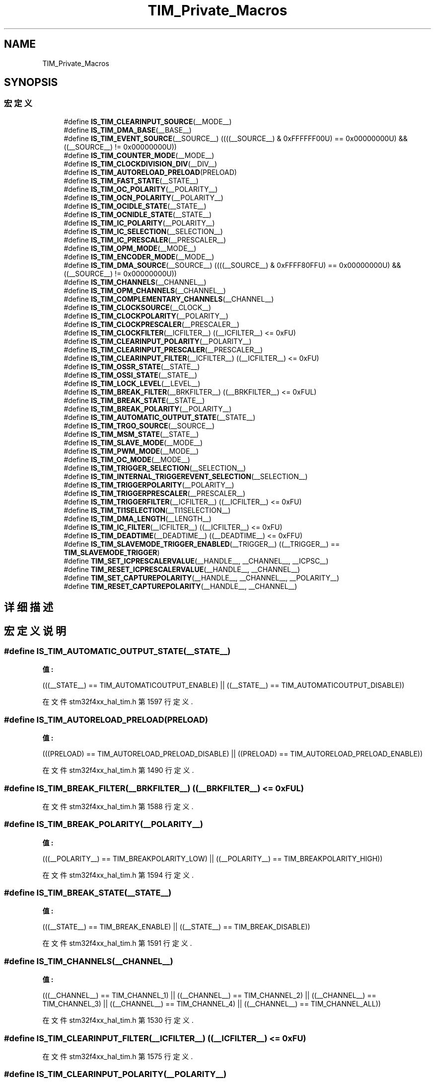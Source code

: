 .TH "TIM_Private_Macros" 3 "2020年 八月 7日 星期五" "Version 1.24.0" "STM32F4_HAL" \" -*- nroff -*-
.ad l
.nh
.SH NAME
TIM_Private_Macros
.SH SYNOPSIS
.br
.PP
.SS "宏定义"

.in +1c
.ti -1c
.RI "#define \fBIS_TIM_CLEARINPUT_SOURCE\fP(__MODE__)"
.br
.ti -1c
.RI "#define \fBIS_TIM_DMA_BASE\fP(__BASE__)"
.br
.ti -1c
.RI "#define \fBIS_TIM_EVENT_SOURCE\fP(__SOURCE__)   ((((__SOURCE__) & 0xFFFFFF00U) == 0x00000000U) && ((__SOURCE__) != 0x00000000U))"
.br
.ti -1c
.RI "#define \fBIS_TIM_COUNTER_MODE\fP(__MODE__)"
.br
.ti -1c
.RI "#define \fBIS_TIM_CLOCKDIVISION_DIV\fP(__DIV__)"
.br
.ti -1c
.RI "#define \fBIS_TIM_AUTORELOAD_PRELOAD\fP(PRELOAD)"
.br
.ti -1c
.RI "#define \fBIS_TIM_FAST_STATE\fP(__STATE__)"
.br
.ti -1c
.RI "#define \fBIS_TIM_OC_POLARITY\fP(__POLARITY__)"
.br
.ti -1c
.RI "#define \fBIS_TIM_OCN_POLARITY\fP(__POLARITY__)"
.br
.ti -1c
.RI "#define \fBIS_TIM_OCIDLE_STATE\fP(__STATE__)"
.br
.ti -1c
.RI "#define \fBIS_TIM_OCNIDLE_STATE\fP(__STATE__)"
.br
.ti -1c
.RI "#define \fBIS_TIM_IC_POLARITY\fP(__POLARITY__)"
.br
.ti -1c
.RI "#define \fBIS_TIM_IC_SELECTION\fP(__SELECTION__)"
.br
.ti -1c
.RI "#define \fBIS_TIM_IC_PRESCALER\fP(__PRESCALER__)"
.br
.ti -1c
.RI "#define \fBIS_TIM_OPM_MODE\fP(__MODE__)"
.br
.ti -1c
.RI "#define \fBIS_TIM_ENCODER_MODE\fP(__MODE__)"
.br
.ti -1c
.RI "#define \fBIS_TIM_DMA_SOURCE\fP(__SOURCE__)   ((((__SOURCE__) & 0xFFFF80FFU) == 0x00000000U) && ((__SOURCE__) != 0x00000000U))"
.br
.ti -1c
.RI "#define \fBIS_TIM_CHANNELS\fP(__CHANNEL__)"
.br
.ti -1c
.RI "#define \fBIS_TIM_OPM_CHANNELS\fP(__CHANNEL__)"
.br
.ti -1c
.RI "#define \fBIS_TIM_COMPLEMENTARY_CHANNELS\fP(__CHANNEL__)"
.br
.ti -1c
.RI "#define \fBIS_TIM_CLOCKSOURCE\fP(__CLOCK__)"
.br
.ti -1c
.RI "#define \fBIS_TIM_CLOCKPOLARITY\fP(__POLARITY__)"
.br
.ti -1c
.RI "#define \fBIS_TIM_CLOCKPRESCALER\fP(__PRESCALER__)"
.br
.ti -1c
.RI "#define \fBIS_TIM_CLOCKFILTER\fP(__ICFILTER__)   ((__ICFILTER__) <= 0xFU)"
.br
.ti -1c
.RI "#define \fBIS_TIM_CLEARINPUT_POLARITY\fP(__POLARITY__)"
.br
.ti -1c
.RI "#define \fBIS_TIM_CLEARINPUT_PRESCALER\fP(__PRESCALER__)"
.br
.ti -1c
.RI "#define \fBIS_TIM_CLEARINPUT_FILTER\fP(__ICFILTER__)   ((__ICFILTER__) <= 0xFU)"
.br
.ti -1c
.RI "#define \fBIS_TIM_OSSR_STATE\fP(__STATE__)"
.br
.ti -1c
.RI "#define \fBIS_TIM_OSSI_STATE\fP(__STATE__)"
.br
.ti -1c
.RI "#define \fBIS_TIM_LOCK_LEVEL\fP(__LEVEL__)"
.br
.ti -1c
.RI "#define \fBIS_TIM_BREAK_FILTER\fP(__BRKFILTER__)   ((__BRKFILTER__) <= 0xFUL)"
.br
.ti -1c
.RI "#define \fBIS_TIM_BREAK_STATE\fP(__STATE__)"
.br
.ti -1c
.RI "#define \fBIS_TIM_BREAK_POLARITY\fP(__POLARITY__)"
.br
.ti -1c
.RI "#define \fBIS_TIM_AUTOMATIC_OUTPUT_STATE\fP(__STATE__)"
.br
.ti -1c
.RI "#define \fBIS_TIM_TRGO_SOURCE\fP(__SOURCE__)"
.br
.ti -1c
.RI "#define \fBIS_TIM_MSM_STATE\fP(__STATE__)"
.br
.ti -1c
.RI "#define \fBIS_TIM_SLAVE_MODE\fP(__MODE__)"
.br
.ti -1c
.RI "#define \fBIS_TIM_PWM_MODE\fP(__MODE__)"
.br
.ti -1c
.RI "#define \fBIS_TIM_OC_MODE\fP(__MODE__)"
.br
.ti -1c
.RI "#define \fBIS_TIM_TRIGGER_SELECTION\fP(__SELECTION__)"
.br
.ti -1c
.RI "#define \fBIS_TIM_INTERNAL_TRIGGEREVENT_SELECTION\fP(__SELECTION__)"
.br
.ti -1c
.RI "#define \fBIS_TIM_TRIGGERPOLARITY\fP(__POLARITY__)"
.br
.ti -1c
.RI "#define \fBIS_TIM_TRIGGERPRESCALER\fP(__PRESCALER__)"
.br
.ti -1c
.RI "#define \fBIS_TIM_TRIGGERFILTER\fP(__ICFILTER__)   ((__ICFILTER__) <= 0xFU)"
.br
.ti -1c
.RI "#define \fBIS_TIM_TI1SELECTION\fP(__TI1SELECTION__)"
.br
.ti -1c
.RI "#define \fBIS_TIM_DMA_LENGTH\fP(__LENGTH__)"
.br
.ti -1c
.RI "#define \fBIS_TIM_IC_FILTER\fP(__ICFILTER__)   ((__ICFILTER__) <= 0xFU)"
.br
.ti -1c
.RI "#define \fBIS_TIM_DEADTIME\fP(__DEADTIME__)   ((__DEADTIME__) <= 0xFFU)"
.br
.ti -1c
.RI "#define \fBIS_TIM_SLAVEMODE_TRIGGER_ENABLED\fP(__TRIGGER__)   ((__TRIGGER__) == \fBTIM_SLAVEMODE_TRIGGER\fP)"
.br
.ti -1c
.RI "#define \fBTIM_SET_ICPRESCALERVALUE\fP(__HANDLE__,  __CHANNEL__,  __ICPSC__)"
.br
.ti -1c
.RI "#define \fBTIM_RESET_ICPRESCALERVALUE\fP(__HANDLE__,  __CHANNEL__)"
.br
.ti -1c
.RI "#define \fBTIM_SET_CAPTUREPOLARITY\fP(__HANDLE__,  __CHANNEL__,  __POLARITY__)"
.br
.ti -1c
.RI "#define \fBTIM_RESET_CAPTUREPOLARITY\fP(__HANDLE__,  __CHANNEL__)"
.br
.in -1c
.SH "详细描述"
.PP 

.SH "宏定义说明"
.PP 
.SS "#define IS_TIM_AUTOMATIC_OUTPUT_STATE(__STATE__)"
\fB值:\fP
.PP
.nf
                                                  (((__STATE__) == TIM_AUTOMATICOUTPUT_ENABLE) || \
                                                  ((__STATE__) == TIM_AUTOMATICOUTPUT_DISABLE))
.fi
.PP
在文件 stm32f4xx_hal_tim\&.h 第 1597 行定义\&.
.SS "#define IS_TIM_AUTORELOAD_PRELOAD(PRELOAD)"
\fB值:\fP
.PP
.nf
                                            (((PRELOAD) == TIM_AUTORELOAD_PRELOAD_DISABLE) || \
                                            ((PRELOAD) == TIM_AUTORELOAD_PRELOAD_ENABLE))
.fi
.PP
在文件 stm32f4xx_hal_tim\&.h 第 1490 行定义\&.
.SS "#define IS_TIM_BREAK_FILTER(__BRKFILTER__)   ((__BRKFILTER__) <= 0xFUL)"

.PP
在文件 stm32f4xx_hal_tim\&.h 第 1588 行定义\&.
.SS "#define IS_TIM_BREAK_POLARITY(__POLARITY__)"
\fB值:\fP
.PP
.nf
                                             (((__POLARITY__) == TIM_BREAKPOLARITY_LOW) || \
                                             ((__POLARITY__) == TIM_BREAKPOLARITY_HIGH))
.fi
.PP
在文件 stm32f4xx_hal_tim\&.h 第 1594 行定义\&.
.SS "#define IS_TIM_BREAK_STATE(__STATE__)"
\fB值:\fP
.PP
.nf
                                            (((__STATE__) == TIM_BREAK_ENABLE) || \
                                            ((__STATE__) == TIM_BREAK_DISABLE))
.fi
.PP
在文件 stm32f4xx_hal_tim\&.h 第 1591 行定义\&.
.SS "#define IS_TIM_CHANNELS(__CHANNEL__)"
\fB值:\fP
.PP
.nf
                                            (((__CHANNEL__) == TIM_CHANNEL_1) || \
                                            ((__CHANNEL__) == TIM_CHANNEL_2) || \
                                            ((__CHANNEL__) == TIM_CHANNEL_3) || \
                                            ((__CHANNEL__) == TIM_CHANNEL_4) || \
                                            ((__CHANNEL__) == TIM_CHANNEL_ALL))
.fi
.PP
在文件 stm32f4xx_hal_tim\&.h 第 1530 行定义\&.
.SS "#define IS_TIM_CLEARINPUT_FILTER(__ICFILTER__)   ((__ICFILTER__) <= 0xFU)"

.PP
在文件 stm32f4xx_hal_tim\&.h 第 1575 行定义\&.
.SS "#define IS_TIM_CLEARINPUT_POLARITY(__POLARITY__)"
\fB值:\fP
.PP
.nf
                                                  (((__POLARITY__) == TIM_CLEARINPUTPOLARITY_INVERTED) || \
                                                  ((__POLARITY__) == TIM_CLEARINPUTPOLARITY_NONINVERTED))
.fi
.PP
在文件 stm32f4xx_hal_tim\&.h 第 1567 行定义\&.
.SS "#define IS_TIM_CLEARINPUT_PRESCALER(__PRESCALER__)"
\fB值:\fP
.PP
.nf
                                                    (((__PRESCALER__) == TIM_CLEARINPUTPRESCALER_DIV1) || \
                                                    ((__PRESCALER__) == TIM_CLEARINPUTPRESCALER_DIV2) || \
                                                    ((__PRESCALER__) == TIM_CLEARINPUTPRESCALER_DIV4) || \
                                                    ((__PRESCALER__) == TIM_CLEARINPUTPRESCALER_DIV8))
.fi
.PP
在文件 stm32f4xx_hal_tim\&.h 第 1570 行定义\&.
.SS "#define IS_TIM_CLEARINPUT_SOURCE(__MODE__)"
\fB值:\fP
.PP
.nf
                                             (((__MODE__) == TIM_CLEARINPUTSOURCE_NONE)      || \
                                             ((__MODE__) == TIM_CLEARINPUTSOURCE_ETR))
.fi
.PP
在文件 stm32f4xx_hal_tim\&.h 第 1456 行定义\&.
.SS "#define IS_TIM_CLOCKDIVISION_DIV(__DIV__)"
\fB值:\fP
.PP
.nf
                                            (((__DIV__) == TIM_CLOCKDIVISION_DIV1) || \
                                            ((__DIV__) == TIM_CLOCKDIVISION_DIV2) || \
                                            ((__DIV__) == TIM_CLOCKDIVISION_DIV4))
.fi
.PP
在文件 stm32f4xx_hal_tim\&.h 第 1486 行定义\&.
.SS "#define IS_TIM_CLOCKFILTER(__ICFILTER__)   ((__ICFILTER__) <= 0xFU)"

.PP
在文件 stm32f4xx_hal_tim\&.h 第 1565 行定义\&.
.SS "#define IS_TIM_CLOCKPOLARITY(__POLARITY__)"
\fB值:\fP
.PP
.nf
                                            (((__POLARITY__) == TIM_CLOCKPOLARITY_INVERTED)    || \
                                            ((__POLARITY__) == TIM_CLOCKPOLARITY_NONINVERTED) || \
                                            ((__POLARITY__) == TIM_CLOCKPOLARITY_RISING)      || \
                                            ((__POLARITY__) == TIM_CLOCKPOLARITY_FALLING)     || \
                                            ((__POLARITY__) == TIM_CLOCKPOLARITY_BOTHEDGE))
.fi
.PP
在文件 stm32f4xx_hal_tim\&.h 第 1554 行定义\&.
.SS "#define IS_TIM_CLOCKPRESCALER(__PRESCALER__)"
\fB值:\fP
.PP
.nf
                                              (((__PRESCALER__) == TIM_CLOCKPRESCALER_DIV1) || \
                                              ((__PRESCALER__) == TIM_CLOCKPRESCALER_DIV2) || \
                                              ((__PRESCALER__) == TIM_CLOCKPRESCALER_DIV4) || \
                                              ((__PRESCALER__) == TIM_CLOCKPRESCALER_DIV8))
.fi
.PP
在文件 stm32f4xx_hal_tim\&.h 第 1560 行定义\&.
.SS "#define IS_TIM_CLOCKSOURCE(__CLOCK__)"
\fB值:\fP
.PP
.nf
                                       (((__CLOCK__) == TIM_CLOCKSOURCE_INTERNAL) || \
                                       ((__CLOCK__) == TIM_CLOCKSOURCE_ETRMODE2) || \
                                       ((__CLOCK__) == TIM_CLOCKSOURCE_ITR0)     || \
                                       ((__CLOCK__) == TIM_CLOCKSOURCE_ITR1)     || \
                                       ((__CLOCK__) == TIM_CLOCKSOURCE_ITR2)     || \
                                       ((__CLOCK__) == TIM_CLOCKSOURCE_ITR3)     || \
                                       ((__CLOCK__) == TIM_CLOCKSOURCE_TI1ED)    || \
                                       ((__CLOCK__) == TIM_CLOCKSOURCE_TI1)      || \
                                       ((__CLOCK__) == TIM_CLOCKSOURCE_TI2)      || \
                                       ((__CLOCK__) == TIM_CLOCKSOURCE_ETRMODE1))
.fi
.PP
在文件 stm32f4xx_hal_tim\&.h 第 1543 行定义\&.
.SS "#define IS_TIM_COMPLEMENTARY_CHANNELS(__CHANNEL__)"
\fB值:\fP
.PP
.nf
                                                    (((__CHANNEL__) == TIM_CHANNEL_1) || \
                                                    ((__CHANNEL__) == TIM_CHANNEL_2) || \
                                                    ((__CHANNEL__) == TIM_CHANNEL_3))
.fi
.PP
在文件 stm32f4xx_hal_tim\&.h 第 1539 行定义\&.
.SS "#define IS_TIM_COUNTER_MODE(__MODE__)"
\fB值:\fP
.PP
.nf
                                            (((__MODE__) == TIM_COUNTERMODE_UP)              || \
                                            ((__MODE__) == TIM_COUNTERMODE_DOWN)            || \
                                            ((__MODE__) == TIM_COUNTERMODE_CENTERALIGNED1)  || \
                                            ((__MODE__) == TIM_COUNTERMODE_CENTERALIGNED2)  || \
                                            ((__MODE__) == TIM_COUNTERMODE_CENTERALIGNED3))
.fi
.PP
在文件 stm32f4xx_hal_tim\&.h 第 1480 行定义\&.
.SS "#define IS_TIM_DEADTIME(__DEADTIME__)   ((__DEADTIME__) <= 0xFFU)"

.PP
在文件 stm32f4xx_hal_tim\&.h 第 1680 行定义\&.
.SS "#define IS_TIM_DMA_BASE(__BASE__)"
\fB值:\fP
.PP
.nf
                                   (((__BASE__) == TIM_DMABASE_CR1)   || \
                                   ((__BASE__) == TIM_DMABASE_CR2)   || \
                                   ((__BASE__) == TIM_DMABASE_SMCR)  || \
                                   ((__BASE__) == TIM_DMABASE_DIER)  || \
                                   ((__BASE__) == TIM_DMABASE_SR)    || \
                                   ((__BASE__) == TIM_DMABASE_EGR)   || \
                                   ((__BASE__) == TIM_DMABASE_CCMR1) || \
                                   ((__BASE__) == TIM_DMABASE_CCMR2) || \
                                   ((__BASE__) == TIM_DMABASE_CCER)  || \
                                   ((__BASE__) == TIM_DMABASE_CNT)   || \
                                   ((__BASE__) == TIM_DMABASE_PSC)   || \
                                   ((__BASE__) == TIM_DMABASE_ARR)   || \
                                   ((__BASE__) == TIM_DMABASE_RCR)   || \
                                   ((__BASE__) == TIM_DMABASE_CCR1)  || \
                                   ((__BASE__) == TIM_DMABASE_CCR2)  || \
                                   ((__BASE__) == TIM_DMABASE_CCR3)  || \
                                   ((__BASE__) == TIM_DMABASE_CCR4)  || \
                                   ((__BASE__) == TIM_DMABASE_BDTR))
.fi
.PP
在文件 stm32f4xx_hal_tim\&.h 第 1459 行定义\&.
.SS "#define IS_TIM_DMA_LENGTH(__LENGTH__)"
\fB值:\fP
.PP
.nf
                                            (((__LENGTH__) == TIM_DMABURSTLENGTH_1TRANSFER) || \
                                            ((__LENGTH__) == TIM_DMABURSTLENGTH_2TRANSFERS) || \
                                            ((__LENGTH__) == TIM_DMABURSTLENGTH_3TRANSFERS) || \
                                            ((__LENGTH__) == TIM_DMABURSTLENGTH_4TRANSFERS) || \
                                            ((__LENGTH__) == TIM_DMABURSTLENGTH_5TRANSFERS) || \
                                            ((__LENGTH__) == TIM_DMABURSTLENGTH_6TRANSFERS) || \
                                            ((__LENGTH__) == TIM_DMABURSTLENGTH_7TRANSFERS) || \
                                            ((__LENGTH__) == TIM_DMABURSTLENGTH_8TRANSFERS) || \
                                            ((__LENGTH__) == TIM_DMABURSTLENGTH_9TRANSFERS) || \
                                            ((__LENGTH__) == TIM_DMABURSTLENGTH_10TRANSFERS) || \
                                            ((__LENGTH__) == TIM_DMABURSTLENGTH_11TRANSFERS) || \
                                            ((__LENGTH__) == TIM_DMABURSTLENGTH_12TRANSFERS) || \
                                            ((__LENGTH__) == TIM_DMABURSTLENGTH_13TRANSFERS) || \
                                            ((__LENGTH__) == TIM_DMABURSTLENGTH_14TRANSFERS) || \
                                            ((__LENGTH__) == TIM_DMABURSTLENGTH_15TRANSFERS) || \
                                            ((__LENGTH__) == TIM_DMABURSTLENGTH_16TRANSFERS) || \
                                            ((__LENGTH__) == TIM_DMABURSTLENGTH_17TRANSFERS) || \
                                            ((__LENGTH__) == TIM_DMABURSTLENGTH_18TRANSFERS))
.fi
.PP
在文件 stm32f4xx_hal_tim\&.h 第 1659 行定义\&.
.SS "#define IS_TIM_DMA_SOURCE(__SOURCE__)   ((((__SOURCE__) & 0xFFFF80FFU) == 0x00000000U) && ((__SOURCE__) != 0x00000000U))"

.PP
在文件 stm32f4xx_hal_tim\&.h 第 1528 行定义\&.
.SS "#define IS_TIM_ENCODER_MODE(__MODE__)"
\fB值:\fP
.PP
.nf
                                            (((__MODE__) == TIM_ENCODERMODE_TI1) || \
                                            ((__MODE__) == TIM_ENCODERMODE_TI2) || \
                                            ((__MODE__) == TIM_ENCODERMODE_TI12))
.fi
.PP
在文件 stm32f4xx_hal_tim\&.h 第 1524 行定义\&.
.SS "#define IS_TIM_EVENT_SOURCE(__SOURCE__)   ((((__SOURCE__) & 0xFFFFFF00U) == 0x00000000U) && ((__SOURCE__) != 0x00000000U))"

.PP
在文件 stm32f4xx_hal_tim\&.h 第 1478 行定义\&.
.SS "#define IS_TIM_FAST_STATE(__STATE__)"
\fB值:\fP
.PP
.nf
                                            (((__STATE__) == TIM_OCFAST_DISABLE) || \
                                            ((__STATE__) == TIM_OCFAST_ENABLE))
.fi
.PP
在文件 stm32f4xx_hal_tim\&.h 第 1493 行定义\&.
.SS "#define IS_TIM_IC_FILTER(__ICFILTER__)   ((__ICFILTER__) <= 0xFU)"

.PP
在文件 stm32f4xx_hal_tim\&.h 第 1678 行定义\&.
.SS "#define IS_TIM_IC_POLARITY(__POLARITY__)"
\fB值:\fP
.PP
.nf
                                            (((__POLARITY__) == TIM_ICPOLARITY_RISING)   || \
                                            ((__POLARITY__) == TIM_ICPOLARITY_FALLING)  || \
                                            ((__POLARITY__) == TIM_ICPOLARITY_BOTHEDGE))
.fi
.PP
在文件 stm32f4xx_hal_tim\&.h 第 1508 行定义\&.
.SS "#define IS_TIM_IC_PRESCALER(__PRESCALER__)"
\fB值:\fP
.PP
.nf
                                            (((__PRESCALER__) == TIM_ICPSC_DIV1) || \
                                            ((__PRESCALER__) == TIM_ICPSC_DIV2) || \
                                            ((__PRESCALER__) == TIM_ICPSC_DIV4) || \
                                            ((__PRESCALER__) == TIM_ICPSC_DIV8))
.fi
.PP
在文件 stm32f4xx_hal_tim\&.h 第 1516 行定义\&.
.SS "#define IS_TIM_IC_SELECTION(__SELECTION__)"
\fB值:\fP
.PP
.nf
                                            (((__SELECTION__) == TIM_ICSELECTION_DIRECTTI) || \
                                            ((__SELECTION__) == TIM_ICSELECTION_INDIRECTTI) || \
                                            ((__SELECTION__) == TIM_ICSELECTION_TRC))
.fi
.PP
在文件 stm32f4xx_hal_tim\&.h 第 1512 行定义\&.
.SS "#define IS_TIM_INTERNAL_TRIGGEREVENT_SELECTION(__SELECTION__)"
\fB值:\fP
.PP
.nf
                                                               (((__SELECTION__) == TIM_TS_ITR0) || \
                                                               ((__SELECTION__) == TIM_TS_ITR1) || \
                                                               ((__SELECTION__) == TIM_TS_ITR2) || \
                                                               ((__SELECTION__) == TIM_TS_ITR3) || \
                                                               ((__SELECTION__) == TIM_TS_NONE))
.fi
.PP
在文件 stm32f4xx_hal_tim\&.h 第 1637 行定义\&.
.SS "#define IS_TIM_LOCK_LEVEL(__LEVEL__)"
\fB值:\fP
.PP
.nf
                                            (((__LEVEL__) == TIM_LOCKLEVEL_OFF) || \
                                            ((__LEVEL__) == TIM_LOCKLEVEL_1)   || \
                                            ((__LEVEL__) == TIM_LOCKLEVEL_2)   || \
                                            ((__LEVEL__) == TIM_LOCKLEVEL_3))
.fi
.PP
在文件 stm32f4xx_hal_tim\&.h 第 1583 行定义\&.
.SS "#define IS_TIM_MSM_STATE(__STATE__)"
\fB值:\fP
.PP
.nf
                                          (((__STATE__) == TIM_MASTERSLAVEMODE_ENABLE) || \
                                          ((__STATE__) == TIM_MASTERSLAVEMODE_DISABLE))
.fi
.PP
在文件 stm32f4xx_hal_tim\&.h 第 1609 行定义\&.
.SS "#define IS_TIM_OC_MODE(__MODE__)"
\fB值:\fP
.PP
.nf
                                   (((__MODE__) == TIM_OCMODE_TIMING)             || \
                                   ((__MODE__) == TIM_OCMODE_ACTIVE)             || \
                                   ((__MODE__) == TIM_OCMODE_INACTIVE)           || \
                                   ((__MODE__) == TIM_OCMODE_TOGGLE)             || \
                                   ((__MODE__) == TIM_OCMODE_FORCED_ACTIVE)      || \
                                   ((__MODE__) == TIM_OCMODE_FORCED_INACTIVE))
.fi
.PP
在文件 stm32f4xx_hal_tim\&.h 第 1621 行定义\&.
.SS "#define IS_TIM_OC_POLARITY(__POLARITY__)"
\fB值:\fP
.PP
.nf
                                            (((__POLARITY__) == TIM_OCPOLARITY_HIGH) || \
                                            ((__POLARITY__) == TIM_OCPOLARITY_LOW))
.fi
.PP
在文件 stm32f4xx_hal_tim\&.h 第 1496 行定义\&.
.SS "#define IS_TIM_OCIDLE_STATE(__STATE__)"
\fB值:\fP
.PP
.nf
                                            (((__STATE__) == TIM_OCIDLESTATE_SET) || \
                                            ((__STATE__) == TIM_OCIDLESTATE_RESET))
.fi
.PP
在文件 stm32f4xx_hal_tim\&.h 第 1502 行定义\&.
.SS "#define IS_TIM_OCN_POLARITY(__POLARITY__)"
\fB值:\fP
.PP
.nf
                                            (((__POLARITY__) == TIM_OCNPOLARITY_HIGH) || \
                                            ((__POLARITY__) == TIM_OCNPOLARITY_LOW))
.fi
.PP
在文件 stm32f4xx_hal_tim\&.h 第 1499 行定义\&.
.SS "#define IS_TIM_OCNIDLE_STATE(__STATE__)"
\fB值:\fP
.PP
.nf
                                            (((__STATE__) == TIM_OCNIDLESTATE_SET) || \
                                            ((__STATE__) == TIM_OCNIDLESTATE_RESET))
.fi
.PP
在文件 stm32f4xx_hal_tim\&.h 第 1505 行定义\&.
.SS "#define IS_TIM_OPM_CHANNELS(__CHANNEL__)"
\fB值:\fP
.PP
.nf
                                            (((__CHANNEL__) == TIM_CHANNEL_1) || \
                                            ((__CHANNEL__) == TIM_CHANNEL_2))
.fi
.PP
在文件 stm32f4xx_hal_tim\&.h 第 1536 行定义\&.
.SS "#define IS_TIM_OPM_MODE(__MODE__)"
\fB值:\fP
.PP
.nf
                                            (((__MODE__) == TIM_OPMODE_SINGLE) || \
                                            ((__MODE__) == TIM_OPMODE_REPETITIVE))
.fi
.PP
在文件 stm32f4xx_hal_tim\&.h 第 1521 行定义\&.
.SS "#define IS_TIM_OSSI_STATE(__STATE__)"
\fB值:\fP
.PP
.nf
                                            (((__STATE__) == TIM_OSSI_ENABLE) || \
                                            ((__STATE__) == TIM_OSSI_DISABLE))
.fi
.PP
在文件 stm32f4xx_hal_tim\&.h 第 1580 行定义\&.
.SS "#define IS_TIM_OSSR_STATE(__STATE__)"
\fB值:\fP
.PP
.nf
                                            (((__STATE__) == TIM_OSSR_ENABLE) || \
                                            ((__STATE__) == TIM_OSSR_DISABLE))
.fi
.PP
在文件 stm32f4xx_hal_tim\&.h 第 1577 行定义\&.
.SS "#define IS_TIM_PWM_MODE(__MODE__)"
\fB值:\fP
.PP
.nf
                                   (((__MODE__) == TIM_OCMODE_PWM1)               || \
                                   ((__MODE__) == TIM_OCMODE_PWM2))
.fi
.PP
在文件 stm32f4xx_hal_tim\&.h 第 1618 行定义\&.
.SS "#define IS_TIM_SLAVE_MODE(__MODE__)"
\fB值:\fP
.PP
.nf
                                     (((__MODE__) == TIM_SLAVEMODE_DISABLE)   || \
                                     ((__MODE__) == TIM_SLAVEMODE_RESET)     || \
                                     ((__MODE__) == TIM_SLAVEMODE_GATED)     || \
                                     ((__MODE__) == TIM_SLAVEMODE_TRIGGER)   || \
                                     ((__MODE__) == TIM_SLAVEMODE_EXTERNAL1))
.fi
.PP
在文件 stm32f4xx_hal_tim\&.h 第 1612 行定义\&.
.SS "#define IS_TIM_SLAVEMODE_TRIGGER_ENABLED(__TRIGGER__)   ((__TRIGGER__) == \fBTIM_SLAVEMODE_TRIGGER\fP)"

.PP
在文件 stm32f4xx_hal_tim\&.h 第 1682 行定义\&.
.SS "#define IS_TIM_TI1SELECTION(__TI1SELECTION__)"
\fB值:\fP
.PP
.nf
                                                (((__TI1SELECTION__) == TIM_TI1SELECTION_CH1) || \
                                                ((__TI1SELECTION__) == TIM_TI1SELECTION_XORCOMBINATION))
.fi
.PP
在文件 stm32f4xx_hal_tim\&.h 第 1656 行定义\&.
.SS "#define IS_TIM_TRGO_SOURCE(__SOURCE__)"
\fB值:\fP
.PP
.nf
                                        (((__SOURCE__) == TIM_TRGO_RESET)  || \
                                        ((__SOURCE__) == TIM_TRGO_ENABLE) || \
                                        ((__SOURCE__) == TIM_TRGO_UPDATE) || \
                                        ((__SOURCE__) == TIM_TRGO_OC1)    || \
                                        ((__SOURCE__) == TIM_TRGO_OC1REF) || \
                                        ((__SOURCE__) == TIM_TRGO_OC2REF) || \
                                        ((__SOURCE__) == TIM_TRGO_OC3REF) || \
                                        ((__SOURCE__) == TIM_TRGO_OC4REF))
.fi
.PP
在文件 stm32f4xx_hal_tim\&.h 第 1600 行定义\&.
.SS "#define IS_TIM_TRIGGER_SELECTION(__SELECTION__)"
\fB值:\fP
.PP
.nf
                                                 (((__SELECTION__) == TIM_TS_ITR0) || \
                                                 ((__SELECTION__) == TIM_TS_ITR1) || \
                                                 ((__SELECTION__) == TIM_TS_ITR2) || \
                                                 ((__SELECTION__) == TIM_TS_ITR3) || \
                                                 ((__SELECTION__) == TIM_TS_TI1F_ED) || \
                                                 ((__SELECTION__) == TIM_TS_TI1FP1) || \
                                                 ((__SELECTION__) == TIM_TS_TI2FP2) || \
                                                 ((__SELECTION__) == TIM_TS_ETRF))
.fi
.PP
在文件 stm32f4xx_hal_tim\&.h 第 1628 行定义\&.
.SS "#define IS_TIM_TRIGGERFILTER(__ICFILTER__)   ((__ICFILTER__) <= 0xFU)"

.PP
在文件 stm32f4xx_hal_tim\&.h 第 1654 行定义\&.
.SS "#define IS_TIM_TRIGGERPOLARITY(__POLARITY__)"
\fB值:\fP
.PP
.nf
                                                (((__POLARITY__) == TIM_TRIGGERPOLARITY_INVERTED   ) || \
                                                ((__POLARITY__) == TIM_TRIGGERPOLARITY_NONINVERTED) || \
                                                ((__POLARITY__) == TIM_TRIGGERPOLARITY_RISING     ) || \
                                                ((__POLARITY__) == TIM_TRIGGERPOLARITY_FALLING    ) || \
                                                ((__POLARITY__) == TIM_TRIGGERPOLARITY_BOTHEDGE   ))
.fi
.PP
在文件 stm32f4xx_hal_tim\&.h 第 1643 行定义\&.
.SS "#define IS_TIM_TRIGGERPRESCALER(__PRESCALER__)"
\fB值:\fP
.PP
.nf
                                                (((__PRESCALER__) == TIM_TRIGGERPRESCALER_DIV1) || \
                                                ((__PRESCALER__) == TIM_TRIGGERPRESCALER_DIV2) || \
                                                ((__PRESCALER__) == TIM_TRIGGERPRESCALER_DIV4) || \
                                                ((__PRESCALER__) == TIM_TRIGGERPRESCALER_DIV8))
.fi
.PP
在文件 stm32f4xx_hal_tim\&.h 第 1649 行定义\&.
.SS "#define TIM_RESET_CAPTUREPOLARITY(__HANDLE__, __CHANNEL__)"
\fB值:\fP
.PP
.nf
(((__CHANNEL__) == TIM_CHANNEL_1) ? ((__HANDLE__)->Instance->CCER &= (uint16_t)~(TIM_CCER_CC1P | TIM_CCER_CC1NP)) :\
 ((__CHANNEL__) == TIM_CHANNEL_2) ? ((__HANDLE__)->Instance->CCER &= (uint16_t)~(TIM_CCER_CC2P | TIM_CCER_CC2NP)) :\
 ((__CHANNEL__) == TIM_CHANNEL_3) ? ((__HANDLE__)->Instance->CCER &= (uint16_t)~(TIM_CCER_CC3P | TIM_CCER_CC3NP)) :\
 ((__HANDLE__)->Instance->CCER &= (uint16_t)~(TIM_CCER_CC4P | TIM_CCER_CC4NP)))
.fi
.PP
在文件 stm32f4xx_hal_tim\&.h 第 1702 行定义\&.
.SS "#define TIM_RESET_ICPRESCALERVALUE(__HANDLE__, __CHANNEL__)"
\fB值:\fP
.PP
.nf
(((__CHANNEL__) == TIM_CHANNEL_1) ? ((__HANDLE__)->Instance->CCMR1 &= (uint16_t)~TIM_CCMR1_IC1PSC) :\
 ((__CHANNEL__) == TIM_CHANNEL_2) ? ((__HANDLE__)->Instance->CCMR1 &= (uint16_t)~TIM_CCMR1_IC2PSC) :\
 ((__CHANNEL__) == TIM_CHANNEL_3) ? ((__HANDLE__)->Instance->CCMR2 &= (uint16_t)~TIM_CCMR2_IC3PSC) :\
 ((__HANDLE__)->Instance->CCMR2 &= (uint16_t)~TIM_CCMR2_IC4PSC))
.fi
.PP
在文件 stm32f4xx_hal_tim\&.h 第 1690 行定义\&.
.SS "#define TIM_SET_CAPTUREPOLARITY(__HANDLE__, __CHANNEL__, __POLARITY__)"
\fB值:\fP
.PP
.nf
(((__CHANNEL__) == TIM_CHANNEL_1) ? ((__HANDLE__)->Instance->CCER |= (__POLARITY__)) :\
 ((__CHANNEL__) == TIM_CHANNEL_2) ? ((__HANDLE__)->Instance->CCER |= ((__POLARITY__) << 4U)) :\
 ((__CHANNEL__) == TIM_CHANNEL_3) ? ((__HANDLE__)->Instance->CCER |= ((__POLARITY__) << 8U)) :\
 ((__HANDLE__)->Instance->CCER |= (((__POLARITY__) << 12U))))
.fi
.PP
在文件 stm32f4xx_hal_tim\&.h 第 1696 行定义\&.
.SS "#define TIM_SET_ICPRESCALERVALUE(__HANDLE__, __CHANNEL__, __ICPSC__)"
\fB值:\fP
.PP
.nf
(((__CHANNEL__) == TIM_CHANNEL_1) ? ((__HANDLE__)->Instance->CCMR1 |= (__ICPSC__)) :\
 ((__CHANNEL__) == TIM_CHANNEL_2) ? ((__HANDLE__)->Instance->CCMR1 |= ((__ICPSC__) << 8U)) :\
 ((__CHANNEL__) == TIM_CHANNEL_3) ? ((__HANDLE__)->Instance->CCMR2 |= (__ICPSC__)) :\
 ((__HANDLE__)->Instance->CCMR2 |= ((__ICPSC__) << 8U)))
.fi
.PP
在文件 stm32f4xx_hal_tim\&.h 第 1684 行定义\&.
.SH "作者"
.PP 
由 Doyxgen 通过分析 STM32F4_HAL 的 源代码自动生成\&.
